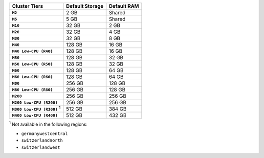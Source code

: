 .. list-table::
   :header-rows: 1
   :stub-columns: 1

   * - Cluster Tiers
     - Default Storage
     - Default RAM

   * - ``M2``
     - 2 GB
     - Shared

   * - ``M5``
     - 5 GB
     - Shared

   * - ``M10``
     - 32 GB
     - 2 GB

   * - ``M20``
     - 32 GB
     - 4 GB

   * - ``M30``
     - 32 GB
     - 8 GB

   * - ``M40``
     - 128 GB
     - 16 GB

   * - ``M40 Low-CPU (R40)``
     - 128 GB
     - 16 GB

   * - ``M50``
     - 128 GB
     - 32 GB

   * - ``M50 Low-CPU (R50)``
     - 128 GB
     - 32 GB

   * - ``M60``
     - 128 GB
     - 64 GB

   * - ``M60 Low-CPU (R60)``
     - 128 GB
     - 64 GB

   * - ``M80``
     - 256 GB
     - 128 GB

   * - ``M80 Low-CPU (R80)``
     - 256 GB
     - 128 GB

   * - ``M200``
     - 256 GB
     - 256 GB

   * - ``M200 Low-CPU (R200)``
     - 256 GB
     - 256 GB

   * - ``M300 Low-CPU (R300)`` :sup:`1`
     - 512 GB
     - 384 GB

   * - ``M400 Low-CPU (R400)``
     - 512 GB
     - 432 GB

:sup:`1` Not available in the following regions:

- ``germanywestcentral``
- ``switzerlandnorth``
- ``switzerlandwest``
